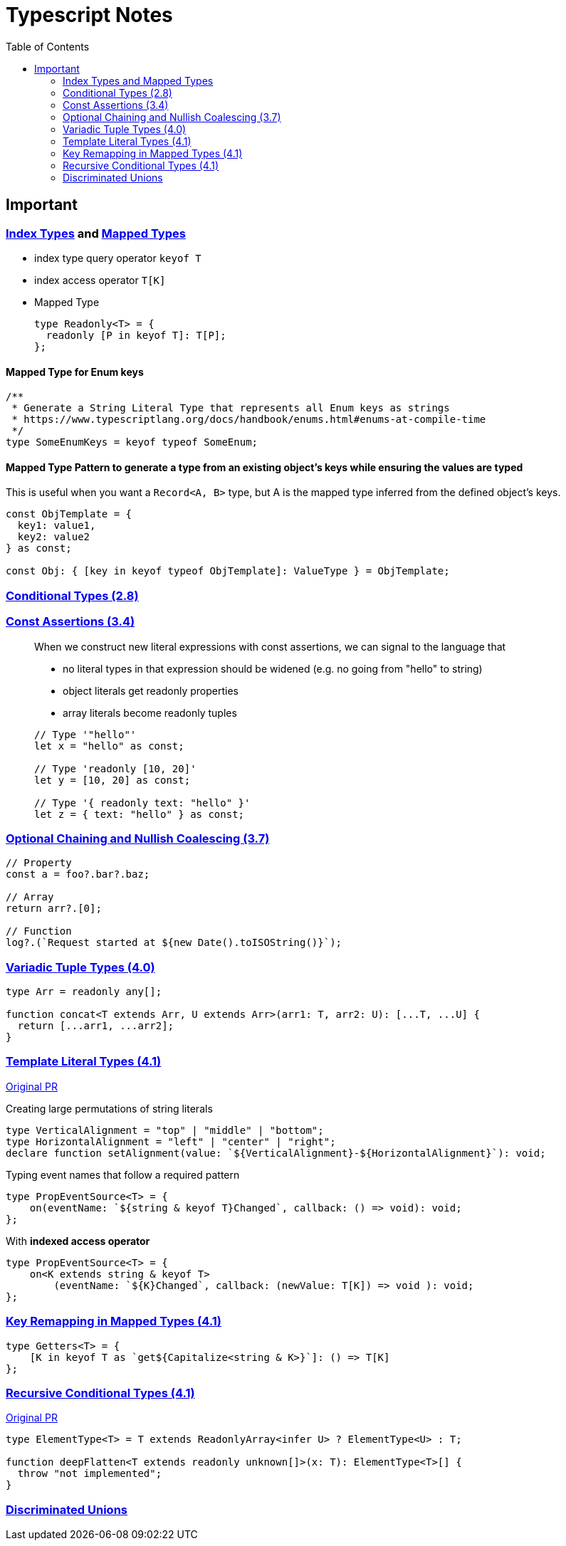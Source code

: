 = Typescript Notes
:toc:

== Important

=== https://www.typescriptlang.org/docs/handbook/advanced-types.html#index-types[Index Types] and https://www.typescriptlang.org/docs/handbook/advanced-types.html#mapped-types[Mapped Types]

* index type query operator `keyof T`
* index access operator `T[K]`
* Mapped Type
+
```typescript
type Readonly<T> = {
  readonly [P in keyof T]: T[P];
};
```

==== Mapped Type for Enum keys

```typescript
/**
 * Generate a String Literal Type that represents all Enum keys as strings
 * https://www.typescriptlang.org/docs/handbook/enums.html#enums-at-compile-time
 */
type SomeEnumKeys = keyof typeof SomeEnum;
```

==== Mapped Type Pattern to generate a type from an existing object's keys while ensuring the values are typed
This is useful when you want a `Record<A, B>` type, but A is the mapped type inferred from the defined object's keys.

```typescript
const ObjTemplate = {
  key1: value1,
  key2: value2
} as const;

const Obj: { [key in keyof typeof ObjTemplate]: ValueType } = ObjTemplate;
```

=== https://www.typescriptlang.org/docs/handbook/release-notes/typescript-2-8.html#conditional-types[Conditional Types (2.8)]

=== https://www.typescriptlang.org/docs/handbook/release-notes/typescript-3-4.html#const-assertions[Const Assertions (3.4)]
____
When we construct new literal expressions with const assertions, we can signal to the language that

* no literal types in that expression should be widened (e.g. no going from "hello" to string)
* object literals get readonly properties
* array literals become readonly tuples

```typescript
// Type '"hello"'
let x = "hello" as const;

// Type 'readonly [10, 20]'
let y = [10, 20] as const;

// Type '{ readonly text: "hello" }'
let z = { text: "hello" } as const;
```
____

=== https://www.typescriptlang.org/docs/handbook/release-notes/typescript-3-7.html#optional-chaining[Optional Chaining and Nullish Coalescing (3.7)]

```typescript
// Property
const a = foo?.bar?.baz;

// Array
return arr?.[0];

// Function
log?.(`Request started at ${new Date().toISOString()}`);
```

=== https://www.typescriptlang.org/docs/handbook/release-notes/typescript-4-0.html#variadic-tuple-types[Variadic Tuple Types (4.0)]

```typescript
type Arr = readonly any[];

function concat<T extends Arr, U extends Arr>(arr1: T, arr2: U): [...T, ...U] {
  return [...arr1, ...arr2];
}
```

=== https://www.typescriptlang.org/docs/handbook/release-notes/typescript-4-1.html#template-literal-types[Template Literal Types (4.1)] 

https://github.com/microsoft/TypeScript/pull/40336[Original PR]

Creating large permutations of string literals
```typescript
type VerticalAlignment = "top" | "middle" | "bottom";
type HorizontalAlignment = "left" | "center" | "right";
declare function setAlignment(value: `${VerticalAlignment}-${HorizontalAlignment}`): void;
```

Typing event names that follow a required pattern
```typescript
type PropEventSource<T> = {
    on(eventName: `${string & keyof T}Changed`, callback: () => void): void;
};
```

With **indexed access operator**
```typescript
type PropEventSource<T> = {
    on<K extends string & keyof T>
        (eventName: `${K}Changed`, callback: (newValue: T[K]) => void ): void;
};
```

=== https://www.typescriptlang.org/docs/handbook/release-notes/typescript-4-1.html#key-remapping-in-mapped-types[Key Remapping in Mapped Types (4.1)]

```typescript
type Getters<T> = {
    [K in keyof T as `get${Capitalize<string & K>}`]: () => T[K]
};
```

=== https://www.typescriptlang.org/docs/handbook/release-notes/typescript-4-1.html#recursive-conditional-types[Recursive Conditional Types (4.1)]

https://github.com/microsoft/TypeScript/pull/40002[Original PR]

```typescript
type ElementType<T> = T extends ReadonlyArray<infer U> ? ElementType<U> : T;

function deepFlatten<T extends readonly unknown[]>(x: T): ElementType<T>[] {
  throw "not implemented";
}
```

=== https://www.typescriptlang.org/docs/handbook/unions-and-intersections.html#discriminating-unions[Discriminated Unions]
